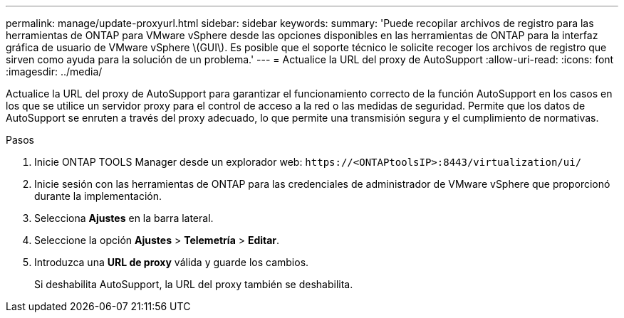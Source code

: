 ---
permalink: manage/update-proxyurl.html 
sidebar: sidebar 
keywords:  
summary: 'Puede recopilar archivos de registro para las herramientas de ONTAP para VMware vSphere desde las opciones disponibles en las herramientas de ONTAP para la interfaz gráfica de usuario de VMware vSphere \(GUI\). Es posible que el soporte técnico le solicite recoger los archivos de registro que sirven como ayuda para la solución de un problema.' 
---
= Actualice la URL del proxy de AutoSupport
:allow-uri-read: 
:icons: font
:imagesdir: ../media/


[role="lead"]
Actualice la URL del proxy de AutoSupport para garantizar el funcionamiento correcto de la función AutoSupport en los casos en los que se utilice un servidor proxy para el control de acceso a la red o las medidas de seguridad. Permite que los datos de AutoSupport se enruten a través del proxy adecuado, lo que permite una transmisión segura y el cumplimiento de normativas.

.Pasos
. Inicie ONTAP TOOLS Manager desde un explorador web: `\https://<ONTAPtoolsIP>:8443/virtualization/ui/`
. Inicie sesión con las herramientas de ONTAP para las credenciales de administrador de VMware vSphere que proporcionó durante la implementación.
. Selecciona *Ajustes* en la barra lateral.
. Seleccione la opción *Ajustes* > *Telemetría* > *Editar*.
. Introduzca una *URL de proxy* válida y guarde los cambios.
+
Si deshabilita AutoSupport, la URL del proxy también se deshabilita.


